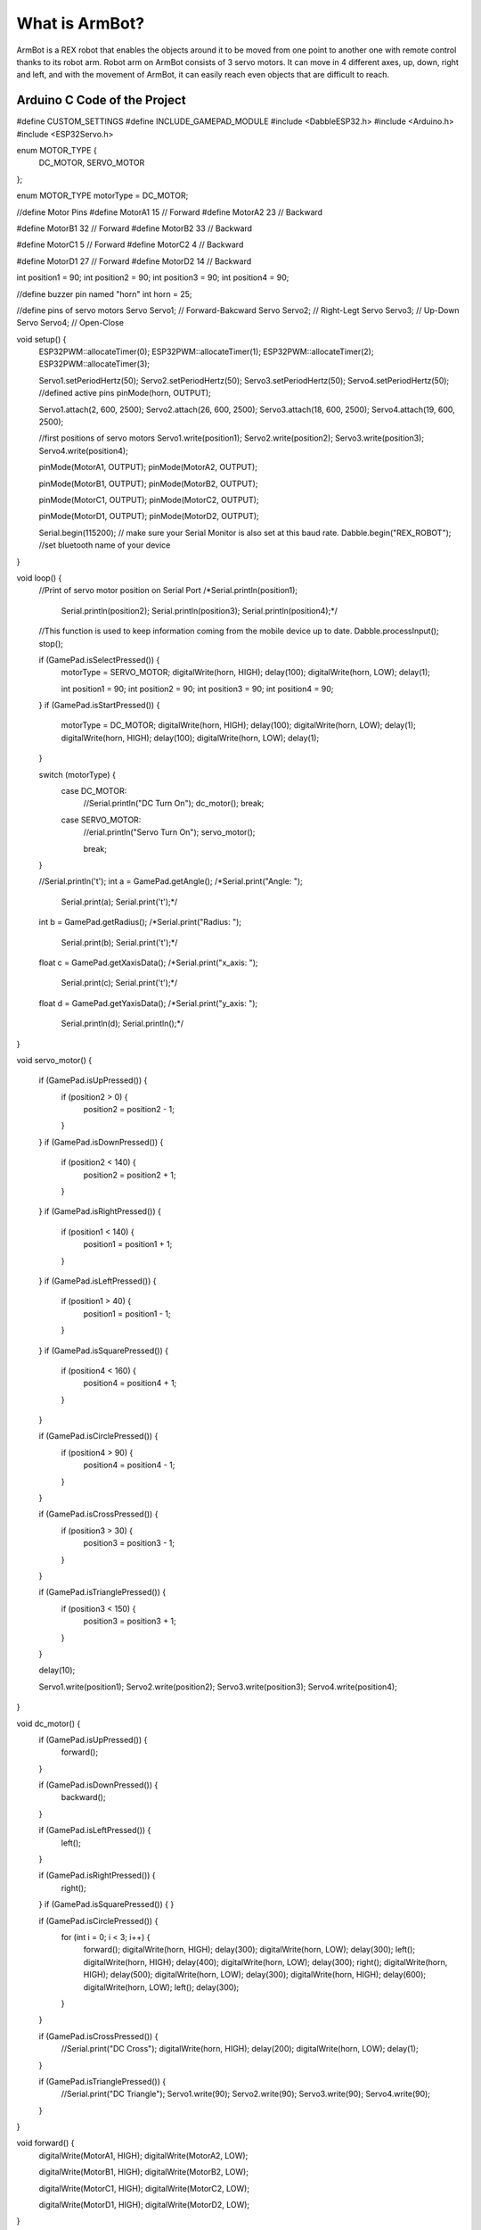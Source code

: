 What is ArmBot?
====================

.. image:: /../_static/armbot.gif

ArmBot is a REX robot that enables the objects around it to be moved from one point to another one with remote control thanks to its robot arm. Robot arm on ArmBot consists of 3 servo motors. It can move in 4 different axes, up, down, right and left, and with the movement of ArmBot, it can easily reach even objects that are difficult to reach.


.. image:: /../_static/armbot1.gif


Arduino C Code of the Project
-------------------------------


.. code-block::


#define CUSTOM_SETTINGS
#define INCLUDE_GAMEPAD_MODULE
#include <DabbleESP32.h>
#include <Arduino.h>
#include <ESP32Servo.h>

enum MOTOR_TYPE {
  DC_MOTOR,
  SERVO_MOTOR
};

enum MOTOR_TYPE motorType = DC_MOTOR;

//define Motor Pins
#define MotorA1 15  // Forward
#define MotorA2 23  // Backward

#define MotorB1 32  // Forward
#define MotorB2 33  // Backward

#define MotorC1 5  // Forward
#define MotorC2 4  // Backward

#define MotorD1 27  // Forward
#define MotorD2 14  // Backward

int position1 = 90;
int position2 = 90;
int position3 = 90;
int position4 = 90;

//define buzzer pin named "horn"
int horn = 25;

//define pins of servo motors
Servo Servo1;  // Forward-Bakcward
Servo Servo2;  // Right-Legt
Servo Servo3;  // Up-Down
Servo Servo4;  // Open-Close

void setup() {
  ESP32PWM::allocateTimer(0);
  ESP32PWM::allocateTimer(1);
  ESP32PWM::allocateTimer(2);
  ESP32PWM::allocateTimer(3);

  Servo1.setPeriodHertz(50);
  Servo2.setPeriodHertz(50);
  Servo3.setPeriodHertz(50);
  Servo4.setPeriodHertz(50);
  //defined active pins
  pinMode(horn, OUTPUT);

  Servo1.attach(2, 600, 2500);
  Servo2.attach(26, 600, 2500);
  Servo3.attach(18, 600, 2500);
  Servo4.attach(19, 600, 2500);

  //first positions of servo motors
  Servo1.write(position1);
  Servo2.write(position2);
  Servo3.write(position3);
  Servo4.write(position4);


  pinMode(MotorA1, OUTPUT);
  pinMode(MotorA2, OUTPUT);

  pinMode(MotorB1, OUTPUT);
  pinMode(MotorB2, OUTPUT);

  pinMode(MotorC1, OUTPUT);
  pinMode(MotorC2, OUTPUT);

  pinMode(MotorD1, OUTPUT);
  pinMode(MotorD2, OUTPUT);

  Serial.begin(115200);       // make sure your Serial Monitor is also set at this baud rate.
  Dabble.begin("REX_ROBOT");  //set bluetooth name of your device
}

void loop() {
  //Print of servo motor position on Serial Port
  /*Serial.println(position1);
    Serial.println(position2);
    Serial.println(position3);
    Serial.println(position4);*/

  //This function is used to keep information coming from the mobile device up to date.
  Dabble.processInput();
  stop();

  if (GamePad.isSelectPressed()) {
    motorType = SERVO_MOTOR;
    digitalWrite(horn, HIGH);
    delay(100);
    digitalWrite(horn, LOW);
    delay(1);

    int position1 = 90;
    int position2 = 90;
    int position3 = 90;
    int position4 = 90;
    
  }
  if (GamePad.isStartPressed()) {
    motorType = DC_MOTOR;
    digitalWrite(horn, HIGH);
    delay(100);
    digitalWrite(horn, LOW);
    delay(1);
    digitalWrite(horn, HIGH);
    delay(100);
    digitalWrite(horn, LOW);
    delay(1);
  }

  switch (motorType) {
    case DC_MOTOR:
      //Serial.println("DC Turn On");
      dc_motor();
      break;
    case SERVO_MOTOR:
      //erial.println("Servo Turn On");
      servo_motor();

      break;
  }

  //Serial.println('\t');
  int a = GamePad.getAngle();
  /*Serial.print("Angle: ");
    Serial.print(a);
    Serial.print('\t');*/

  int b = GamePad.getRadius();
  /*Serial.print("Radius: ");
    Serial.print(b);
    Serial.print('\t');*/

  float c = GamePad.getXaxisData();
  /*Serial.print("x_axis: ");
    Serial.print(c);
    Serial.print('\t');*/

  float d = GamePad.getYaxisData();
  /*Serial.print("y_axis: ");
    Serial.println(d);
    Serial.println();*/
}

void servo_motor() {

  if (GamePad.isUpPressed()) {
    if (position2 > 0) {
      position2 = position2 - 1;
    }
  }
  if (GamePad.isDownPressed()) {
    if (position2 < 140) {
      position2 = position2 + 1;
    }
  }
  if (GamePad.isRightPressed()) {
    if (position1 < 140) {
      position1 = position1 + 1;
    }
  }
  if (GamePad.isLeftPressed()) {
    if (position1 > 40) {
      position1 = position1 - 1;
    }
  }
  if (GamePad.isSquarePressed()) {
    if (position4 < 160) {
      position4 = position4 + 1;
    }
  }

  if (GamePad.isCirclePressed()) {
    if (position4 > 90) {
      position4 = position4 - 1;
    }
  }

  if (GamePad.isCrossPressed()) {
    if (position3 > 30) {
      position3 = position3 - 1;
    }
  }

  if (GamePad.isTrianglePressed()) {
    if (position3 < 150) {
      position3 = position3 + 1;
    }
  }

  delay(10);

  Servo1.write(position1);
  Servo2.write(position2);
  Servo3.write(position3);
  Servo4.write(position4);
}

void dc_motor() {
  if (GamePad.isUpPressed()) {
    forward();
  }

  if (GamePad.isDownPressed()) {
    backward();
  }

  if (GamePad.isLeftPressed()) {
    left();
  }

  if (GamePad.isRightPressed()) {
    right();
  }
  if (GamePad.isSquarePressed()) {
  }

  if (GamePad.isCirclePressed()) {
    for (int i = 0; i < 3; i++) {
      forward();
      digitalWrite(horn, HIGH);
      delay(300);
      digitalWrite(horn, LOW);
      delay(300);
      left();
      digitalWrite(horn, HIGH);
      delay(400);
      digitalWrite(horn, LOW);
      delay(300);
      right();
      digitalWrite(horn, HIGH);
      delay(500);
      digitalWrite(horn, LOW);
      delay(300);
      digitalWrite(horn, HIGH);
      delay(600);
      digitalWrite(horn, LOW);
      left();
      delay(300);
    }
  }

  if (GamePad.isCrossPressed()) {
    //Serial.print("DC Cross");
    digitalWrite(horn, HIGH);
    delay(200);
    digitalWrite(horn, LOW);
    delay(1);
  }

  if (GamePad.isTrianglePressed()) {
    //Serial.print("DC Triangle");
    Servo1.write(90);
    Servo2.write(90);
    Servo3.write(90);
    Servo4.write(90);
  }
}

void forward() {
  digitalWrite(MotorA1, HIGH);
  digitalWrite(MotorA2, LOW);

  digitalWrite(MotorB1, HIGH);
  digitalWrite(MotorB2, LOW);

  digitalWrite(MotorC1, HIGH);
  digitalWrite(MotorC2, LOW);

  digitalWrite(MotorD1, HIGH);
  digitalWrite(MotorD2, LOW);
}

void right() {
  digitalWrite(MotorA1, HIGH);
  digitalWrite(MotorA2, LOW);

  digitalWrite(MotorB1, HIGH);
  digitalWrite(MotorB2, LOW);

  digitalWrite(MotorC1, LOW);
  digitalWrite(MotorC2, HIGH);

  digitalWrite(MotorD1, LOW);
  digitalWrite(MotorD2, HIGH);
}

void left() {
  digitalWrite(MotorA1, LOW);
  digitalWrite(MotorA2, HIGH);

  digitalWrite(MotorB1, LOW);
  digitalWrite(MotorB2, HIGH);

  digitalWrite(MotorC1, HIGH);
  digitalWrite(MotorC2, LOW);

  digitalWrite(MotorD1, HIGH);
  digitalWrite(MotorD2, LOW);
}

void stop() {
  digitalWrite(MotorA1, LOW);
  digitalWrite(MotorA2, LOW);

  digitalWrite(MotorB1, LOW);
  digitalWrite(MotorB2, LOW);

  digitalWrite(MotorC1, LOW);
  digitalWrite(MotorC2, LOW);

  digitalWrite(MotorD1, LOW);
  digitalWrite(MotorD2, LOW);
}

void backward() {
  digitalWrite(MotorA1, LOW);
  digitalWrite(MotorA2, HIGH);

  digitalWrite(MotorB1, LOW);
  digitalWrite(MotorB2, HIGH);

  digitalWrite(MotorC1, LOW);
  digitalWrite(MotorC2, HIGH);

  digitalWrite(MotorD1, LOW);
  digitalWrite(MotorD2, HIGH);
}
